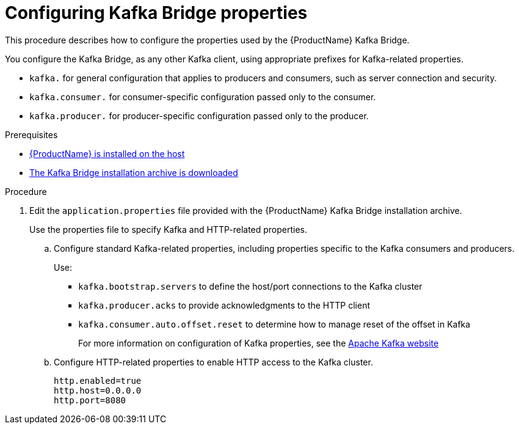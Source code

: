 // Module included in the following assemblies:
//
// assembly-using-the-kafka-bridge.adoc

[id='proc-configuring-kafka-bridge-{context}']
= Configuring Kafka Bridge properties

This procedure describes how to configure the properties used by the {ProductName} Kafka Bridge.

You configure the Kafka Bridge, as any other Kafka client, using appropriate prefixes for Kafka-related properties.

* `kafka.` for general configuration that applies to producers and consumers, such as server connection and security.
* `kafka.consumer.` for consumer-specific configuration passed only to the consumer.
* `kafka.producer.` for producer-specific configuration passed only to the producer.

.Prerequisites

* xref:proc-installing-amq-streams-str[{ProductName} is installed on the host]
* xref:proc-downloading-kafka-bridge-{context}[The Kafka Bridge installation archive is downloaded]

.Procedure

. Edit the `application.properties` file provided with the {ProductName} Kafka Bridge installation archive.
+
Use the properties file to specify Kafka and HTTP-related properties.

.. Configure standard Kafka-related properties, including properties specific to the Kafka consumers and producers.
+
Use:
+
* `kafka.bootstrap.servers` to define the host/port connections to the Kafka cluster
* `kafka.producer.acks` to provide acknowledgments to the HTTP client
* `kafka.consumer.auto.offset.reset` to determine how to manage reset of the offset in Kafka
+
For more information on configuration of Kafka properties, see the http://kafka.apache.org[Apache Kafka website^]

.. Configure HTTP-related properties to enable HTTP access to the Kafka cluster.
+
[source,shell]
http.enabled=true
http.host=0.0.0.0
http.port=8080
